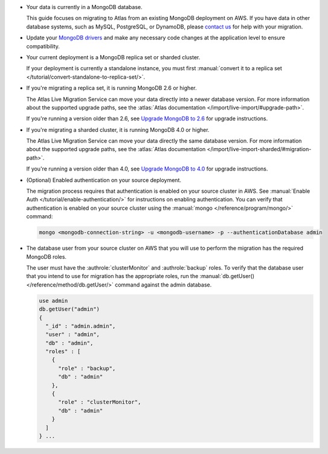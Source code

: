* Your data is currently in a MongoDB database.

  This guide focuses on migrating to Atlas from an existing MongoDB deployment
  on AWS. If you have data in other database systems, such as MySQL, PostgreSQL, or
  DynamoDB, please `contact us <https://mongodb.com/contact>`_
  for help with your migration.

* Update your `MongoDB drivers <https://mongodb.com/docs/drivers/>`_
  and make any necessary code changes at the application level to ensure
  compatibility.

* Your current deployment is a MongoDB replica set or sharded cluster.

  If your deployment is currently a standalone instance, you must first
  :manual:`convert it to a replica set </tutorial/convert-standalone-to-replica-set/>`.

* If you're migrating a replica set, it is running MongoDB 2.6 or
  higher.

  The Atlas Live Migration Service can move your data directly into a
  newer database version. For more information about the supported
  upgrade paths, see the :atlas:`Atlas documentation
  </import/live-import/#upgrade-path>`.

  If you're running a version older than 2.6, see
  `Upgrade MongoDB to 2.6
  <https://mongodb.com/docs/v2.6/release-notes/2.6-upgrade/index.html>`_
  for upgrade instructions.

* If you're migrating a sharded cluster, it is running MongoDB 4.0 or
  higher.

  The Atlas Live Migration Service can move your data directly the same database version. For more information about the supported
  upgrade paths, see the :atlas:`Atlas documentation
  </import/live-import-sharded/#migration-path>`.

  If you're running a version older than 4.0, see
  `Upgrade MongoDB to 4.0
  <https://mongodb.com/docs/v4.0/release-notes/4.0-upgrade-sharded-cluster/>`_
  for upgrade instructions.

* (Optional) Enabled authentication on your source deployment.

  The migration process requires that authentication is enabled on your
  source cluster in AWS. See :manual:`Enable Auth </tutorial/enable-authentication/>`
  for instructions on enabling authentication.
  You can verify that authentication is enabled on your source cluster
  using the :manual:`mongo </reference/program/mongo/>` command:

  .. code-block:: sh

     mongo <mongodb-connection-string> -u <mongodb-username> -p --authenticationDatabase admin

* The database user from your source cluster on AWS that you will use to perform the migration has the required MongoDB roles.

  The user must have the :authrole:`clusterMonitor` and :authrole:`backup` roles. To verify
  that the database user that you intend to use for migration has the appropriate
  roles, run the :manual:`db.getUser() </reference/method/db.getUser/>` command against the admin database.

  .. code-block:: javascript

     use admin
     db.getUser("admin")
     {
       "_id" : "admin.admin",
       "user" : "admin",
       "db" : "admin",
       "roles" : [
         {
           "role" : "backup",
           "db" : "admin"
         },
         {
           "role" : "clusterMonitor",
           "db" : "admin"
         }
       ]
     } ...
